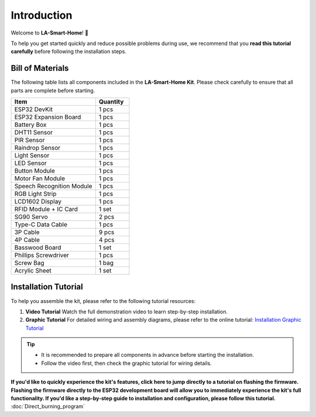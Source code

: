 Introduction
============

Welcome to **LA-Smart-Home**! 🎉  

To help you get started quickly and reduce possible problems during use, we recommend that you **read this tutorial carefully** before following the installation steps.

.. image:: _static/1.completed.png
   :alt: Completed LA-Smart-Home Kit
   :width: 800

------------------------------------
Bill of Materials
------------------------------------

The following table lists all components included in the **LA-Smart-Home Kit**. Please check carefully to ensure that all parts are complete before starting.  

.. list-table::
   :header-rows: 1
   :widths: 50 20

   * - Item
     - Quantity
   * - ESP32 DevKit
     - 1 pcs
   * - ESP32 Expansion Board
     - 1 pcs
   * - Battery Box
     - 1 pcs
   * - DHT11 Sensor
     - 1 pcs
   * - PIR Sensor
     - 1 pcs
   * - Raindrop Sensor
     - 1 pcs
   * - Light Sensor
     - 1 pcs
   * - LED Sensor
     - 1 pcs
   * - Button Module
     - 1 pcs
   * - Motor Fan Module
     - 1 pcs
   * - Speech Recognition Module
     - 1 pcs
   * - RGB Light Strip
     - 1 pcs
   * - LCD1602 Display
     - 1 pcs
   * - RFID Module + IC Card
     - 1 set
   * - SG90 Servo
     - 2 pcs
   * - Type-C Data Cable
     - 1 pcs
   * - 3P Cable
     - 9 pcs
   * - 4P Cable
     - 4 pcs
   * - Basswood Board
     - 1 set
   * - Phillips Screwdriver
     - 1 pcs
   * - Screw Bag
     - 1 bag
   * - Acrylic Sheet
     - 1 set

------------------------------------
Installation Tutorial
------------------------------------

To help you assemble the kit, please refer to the following tutorial resources:  

1. **Video Tutorial**  
   Watch the full demonstration video to learn step-by-step installation.  

2. **Graphic Tutorial**  
   For detailed wiring and assembly diagrams, please refer to the online tutorial:  
   `Installation Graphic Tutorial <https://lafvin-smart-home.readthedocs.io/en/latest/index.html>`_

.. admonition:: Tip
   :class: note

   - It is recommended to prepare all components in advance before starting the installation.  
   - Follow the video first, then check the graphic tutorial for wiring details.  

**If you'd like to quickly experience the kit's features, click here to jump directly to a tutorial on flashing the firmware. Flashing the firmware directly to the ESP32 development board will allow you to immediately experience the kit's full functionality. If you'd like a step-by-step guide to installation and configuration, please follow this tutorial.** :doc:`Direct_burning_program`